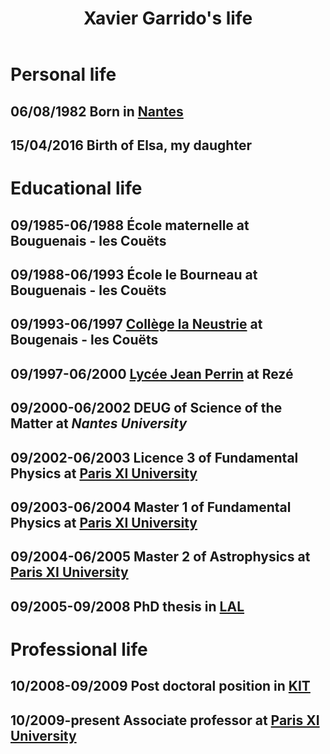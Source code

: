 #+TITLE: Xavier Garrido's life

* Personal life
** 06/08/1982 Born in [[https://www.google.fr/maps/preview#!q=nantes][Nantes]]
** 15/04/2016 Birth of Elsa, my daughter
* Educational life
** 09/1985-06/1988 École maternelle at Bouguenais - les Couëts
** 09/1988-06/1993 École le Bourneau at Bouguenais - les Couëts
** 09/1993-06/1997 [[http://laneustrie.loire-atlantique.e-lyco.fr/][Collège la Neustrie]] at Bougenais - les Couëts
** 09/1997-06/2000 [[http://perrin-goussier.paysdelaloire.e-lyco.fr/][Lycée Jean Perrin]] at Rezé
** 09/2000-06/2002 DEUG of Science of the Matter at [[ thttp://www.univ-nantes.fr][Nantes University]]
** 09/2002-06/2003 Licence 3 of Fundamental Physics at [[http://www.u-psud.fr][Paris XI University]]
** 09/2003-06/2004 Master 1 of Fundamental Physics at [[http://www.u-psud.fr][Paris XI University]]
** 09/2004-06/2005 Master 2 of Astrophysics at [[http://www.u-psud.fr][Paris XI University]]
** 09/2005-09/2008 PhD thesis in [[http://www.lal.in2p3.fr/][LAL]]
* Professional life
** 10/2008-09/2009 Post doctoral position in [[http://www.kit.edu/english/][KIT]]
** 10/2009-present Associate professor at [[http://www.u-psud.fr][Paris XI University]]
